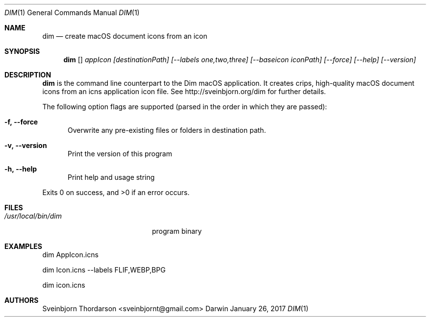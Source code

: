 .Dd January 26, 2017
.Dt DIM 1
.Os Darwin
.Sh NAME
.Nm dim
.Nd create macOS document icons from an icon
.Sh SYNOPSIS
.Nm
.Op
.Ar appIcon
.Ar [destinationPath]
.Ar [--labels one,two,three]
.Ar [--baseicon iconPath] 
.Ar [--force]
.Ar [--help]
.Ar [--version]
.Sh DESCRIPTION
.Nm
is the command line counterpart to the Dim macOS application.
It creates crips, high-quality macOS document icons from 
an icns application icon file. See http://sveinbjorn.org/dim for 
further details.
.Pp
The following option flags are supported (parsed in the order in which they
are passed):
.Bl -tag -width -Fl
.It Fl f, -force
Overwrite any pre-existing files or folders in destination path.
.It Fl v, -version
Print the version of this program
.It Fl h, -help
Print help and usage string
.El
.Pp
Exits 0 on success, and >0 if an error occurs.
.Sh FILES
.Bl -tag -width "/usr/local/bin/dim" -compact
.It Pa /usr/local/bin/dim
program binary
.El
.Sh EXAMPLES
dim AppIcon.icns
.Pp
dim Icon.icns --labels FLIF,WEBP,BPG
.Pp
dim icon.icns
.Sh AUTHORS
.An Sveinbjorn Thordarson <sveinbjornt@gmail.com>

